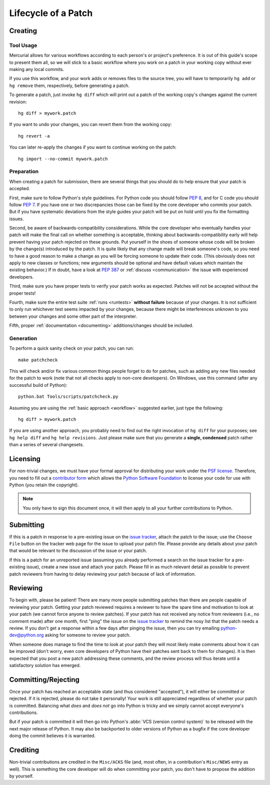 .. _patch:

Lifecycle of a Patch
====================


Creating
--------

Tool Usage
''''''''''

.. _workflow:

Mercurial allows for various workflows according to each person's or
project's preference.  It is out of this guide's scope to present them all,
so we will stick to a basic workflow where you work on a patch in your
working copy without ever making any local commits.

If you use this workflow, and your work adds or removes files to the
source tree, you will have to temporarily ``hg add`` or ``hg remove`` them,
respectively, before generating a patch.

To generate a patch, just invoke ``hg diff`` which will print out a
patch of the working copy's changes against the current revision::

   hg diff > mywork.patch

If you want to undo your changes, you can revert them from the working copy::

   hg revert -a

You can later re-apply the changes if you want to continue working on the
patch::

   hg import --no-commit mywork.patch


.. seealso::
   Refer to the :ref:`FAQ <faq>` for
   :ref:`more information on using Mercurial <hg-local-workflow>`.


Preparation
'''''''''''

When creating a patch for submission, there are several things that you should
do to help ensure that your patch is accepted.

First, make sure to follow Python's style guidelines. For Python code you
should follow :PEP:`8`, and for C code you should follow :PEP:`7`. If you have
one or two discrepancies those can be fixed by the core developer who commits
your patch. But if you have systematic deviations from the style guides your
patch will be put on hold until you fix the formatting issues.

Second, be aware of backwards-compatibility considerations. While the core
developer who eventually handles your patch will make the final call on whether
something is acceptable, thinking about backwards-compatibility early
will help prevent having your patch rejected on these grounds. Put yourself in
the shoes of someone whose code will be broken by the change(s) introduced by
the patch. It is quite likely that any change made will break
someone's code, so you need to have a good reason to make a change as you will
be forcing someone to update their code. (This obviously does not apply to new
classes or functions; new arguments should be optional and have default values
which maintain the existing behavior.) If in doubt, have a look at
:PEP:`387` or :ref:`discuss <communication>` the issue with experienced
developers.

Third, make sure you have proper tests to verify your patch works as expected.
Patches will not be accepted without the proper tests!

Fourth, make sure the entire test suite :ref:`runs <runtests>` **without
failure** because of your changes.  It is not sufficient to only run whichever
test seems impacted by your changes, because there might be interferences
unknown to you between your changes and some other part of the interpreter.

Fifth, proper :ref:`documentation <documenting>`
additions/changes should be included.


.. _patch-generation:

Generation
''''''''''

To perform a quick sanity check on your patch, you can run::

   make patchcheck

This will check and/or fix various common things people forget to do for
patches, such as adding any new files needed for the patch to work (note
that not all checks apply to non-core developers).  On Windows, use this
command (after any successful build of Python)::

   python.bat Tools/scripts/patchcheck.py

Assuming you are using the :ref:`basic approach <workflow>` suggested earlier,
just type the following::

   hg diff > mywork.patch

If you are using another approach, you probably need to find out the right
invocation of ``hg diff`` for your purposes; see ``hg help diff`` and ``hg
help revisions``. Just please make sure that you generate a
**single, condensed** patch rather than a series of several changesets.


Licensing
---------

For non-trivial changes, we must have your formal approval for distributing
your work under the `PSF license`_.  Therefore, you need to fill out a
`contributor form`_ which allows the `Python Software Foundation`_ to
license your code for use with Python (you retain the copyright).

.. note::
   You only have to sign this document once, it will then apply to all
   your further contributions to Python.


.. _PSF license: http://docs.python.org/dev/license.html#terms-and-conditions-for-accessing-or-otherwise-using-python
.. _contributor form: http://www.python.org/psf/contrib/
.. _Python Software Foundation: http://www.python.org/psf/


Submitting
----------

If this is a patch in response to a pre-existing issue on the `issue tracker`_,
attach the patch to the issue; use the ``Choose File`` button on the tracker
web page for the issue to upload your patch file. Please provide any details
about your patch that
would be relevant to the discussion of the issue or your patch.

If this is a patch for an unreported issue (assuming you already performed a
search on the issue tracker for a pre-existing issue), create a new issue and
attach your patch. Please fill in as much relevant detail as possible to
prevent patch reviewers from having to delay reviewing your patch because of
lack of information.


.. _issue tracker: http://bugs.python.org


Reviewing
---------

To begin with, please be patient! There are many more people submitting patches
than there are people capable of reviewing your patch. Getting your patch
reviewed requires a reviewer to have the spare time and motivation to
look at your patch (we cannot force anyone to review patches). If your patch has
not received any notice from reviewers (i.e., no comment made) after one
month, first "ping" the issue on the `issue tracker`_ to remind the nosy list
that the patch needs a review.  If you don't get a response within a few days
after pinging the issue, then you can try emailing python-dev@python.org asking
for someone to review your patch.

When someone does manage to find the time to look at your patch they will most
likely make comments about how it can be improved (don't worry, even core
developers of Python have their patches sent back to them for changes).  It
is then expected that you post a new patch addressing these comments, and the
review process will thus iterate until a satisfactory solution has emerged.


Committing/Rejecting
--------------------

Once your patch has reached an acceptable state (and thus considered
"accepted"), it will either be committed or rejected. If it is rejected, please
do not take it personally! Your work is still appreciated regardless of whether
your patch is committed. Balancing what *does* and *does not* go into Python
is tricky and we simply cannot accept everyone's contributions.

But if your patch is committed it will then go into Python's
:abbr:`VCS (version control system)` to be released
with the next major release of Python. It may also be backported to older
versions of Python as a bugfix if the core developer doing the commit believes
it is warranted.


Crediting
---------

Non-trivial contributions are credited in the ``Misc/ACKS`` file (and, most
often, in a contribution's ``Misc/NEWS`` entry as well).  This is something
the core developer will do when committing your patch, you don't have to
propose the addition by yourself.
